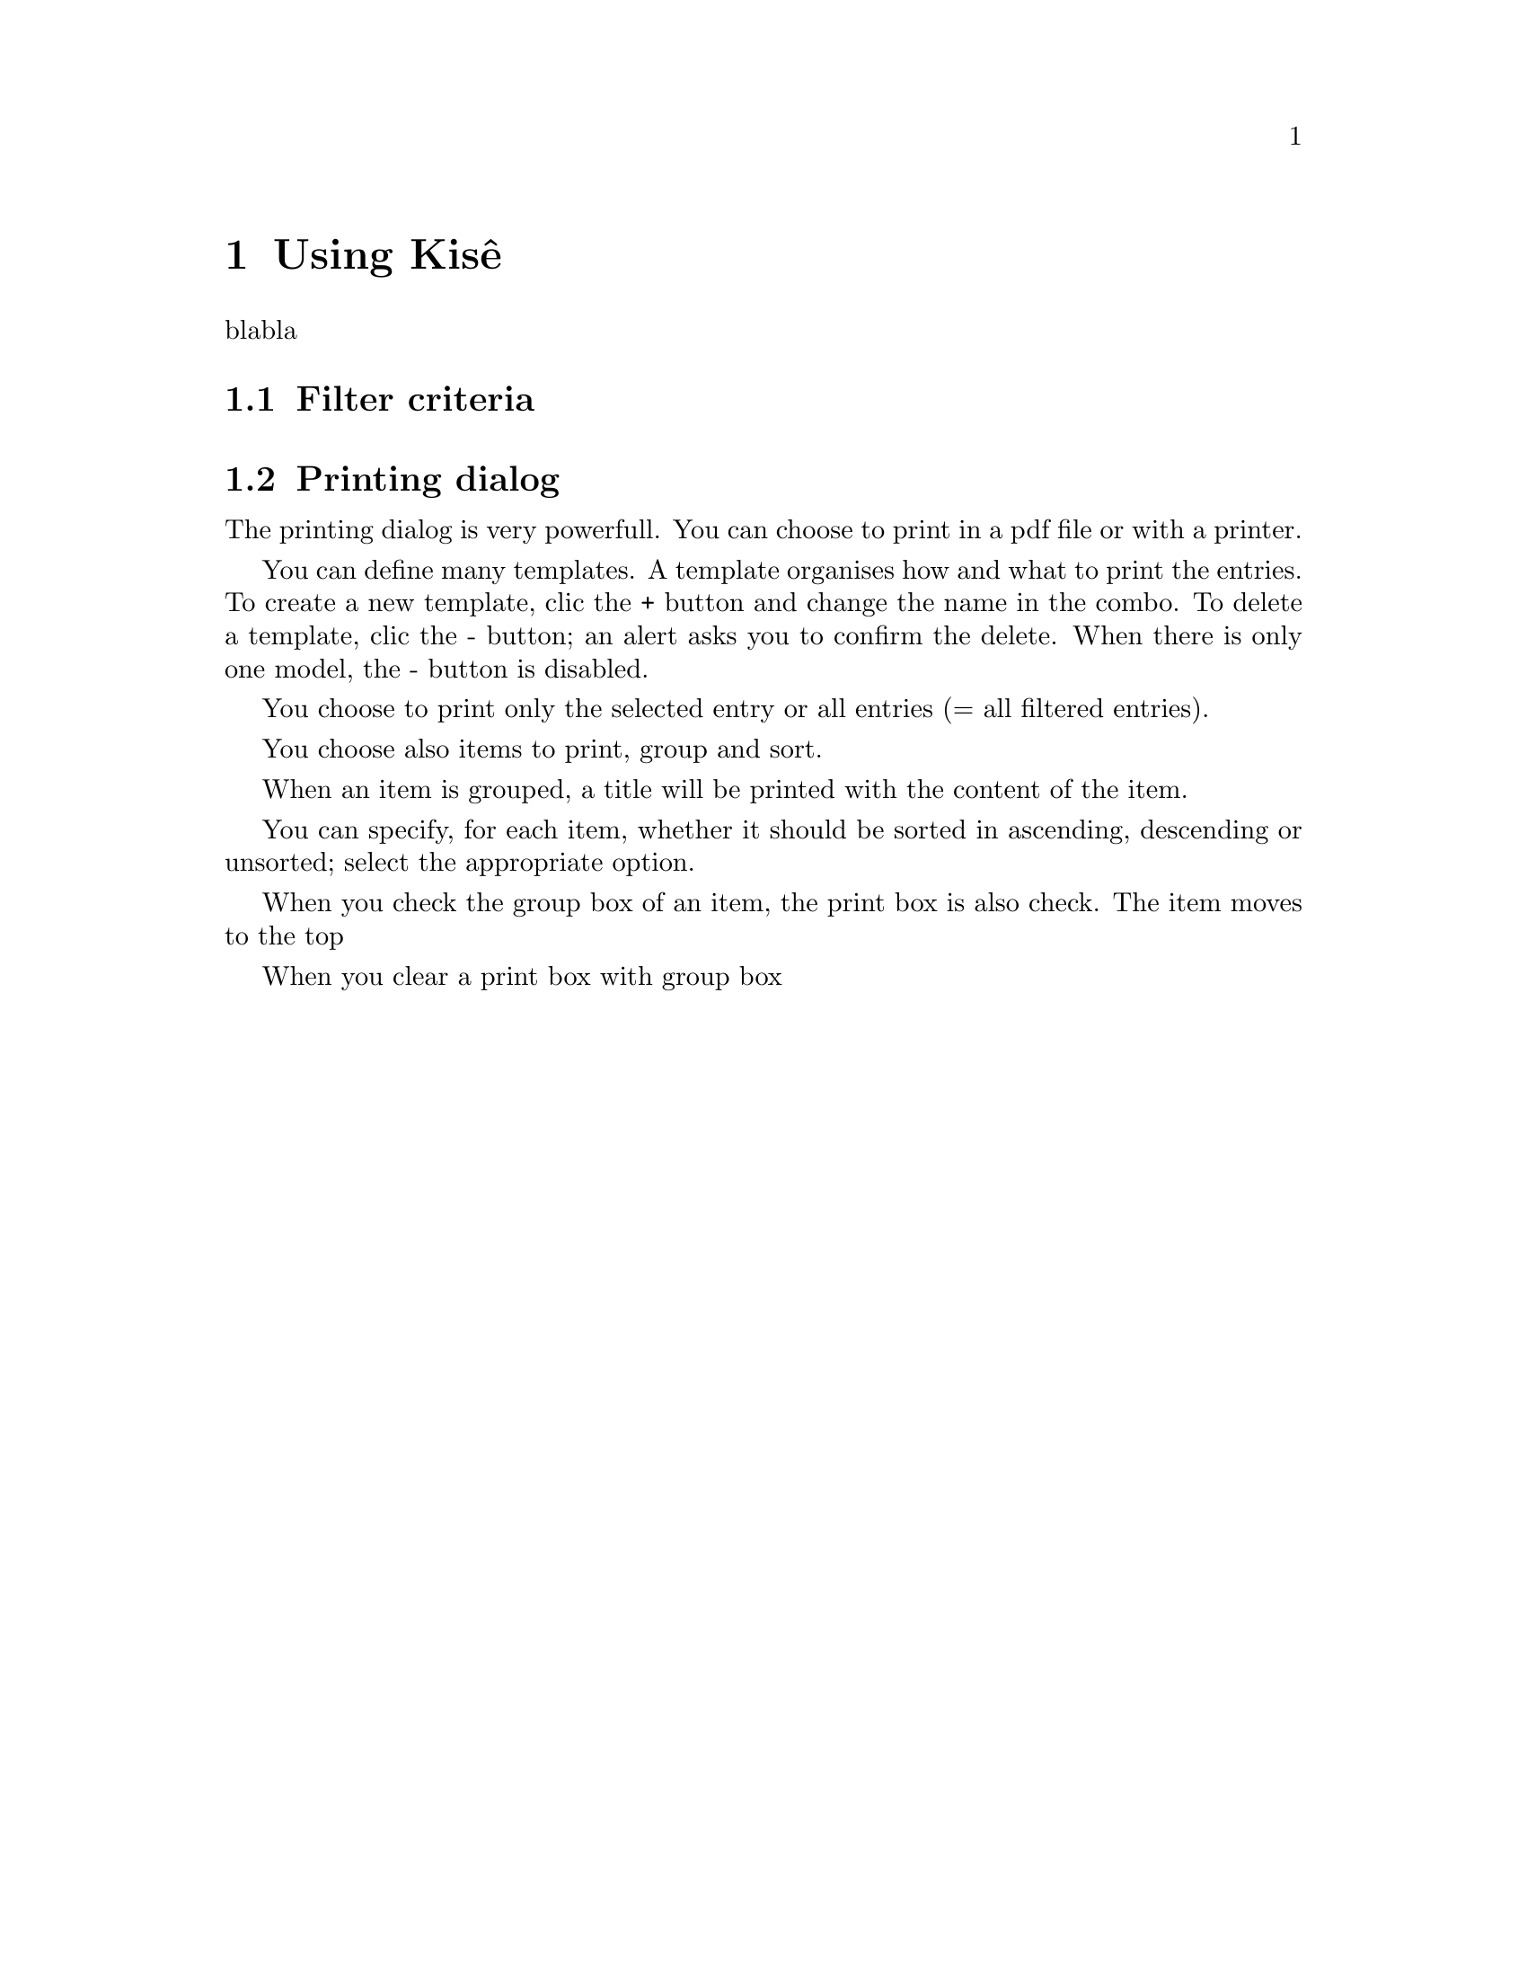 @c -*-texinfo-*-
@c This is part of the Kisê User Manual.
@c Copyright (C)  2011, 2012, 2013 Free Software Foundation, Inc.
@c See the file kise.texi for copying conditions.

@node Using Kisê
@chapter Using Kisê

blabla

@node Filter criteria
@section Filter criteria

@node Printing dialog
@section Printing dialog

The printing dialog is very powerfull. You can choose to print in a
pdf file or with a printer.

You can define many templates. A template organises how and what to
print the entries. To create a new template, clic the + button and
change the name in the combo. To delete a template, clic the - button;
an alert asks you to confirm the delete. When there is only one
model, the - button is disabled.

You choose to print only the selected entry or all entries (= all
filtered entries).

You choose also items to print, group and sort.

When an item is grouped, a title will be printed with the content of
the item.

You can specify, for each item, whether it should be sorted in
ascending, descending or unsorted; select the appropriate option.

When you check the group box of an item, the print box is also
check. The item moves to the top

 When you clear a print box with group box 
